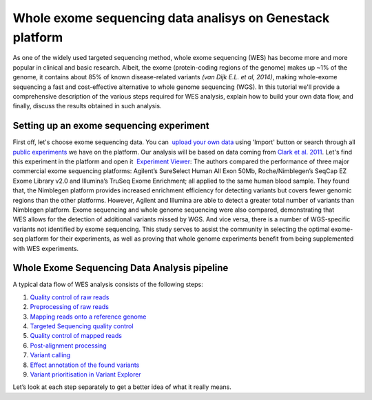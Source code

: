 Whole exome sequencing data analisys on Genestack platform
**********************************************************

As one of the widely used targeted sequencing method, whole exome
sequencing (WES) has become more and more popular in clinical and basic
research. Albeit, the exome (protein-coding regions of the genome) makes
up ~1% of the genome, it contains about 85% of known disease-related
variants *(van Dijk E.L. et al, 2014)*, making whole-exome sequencing a
fast and cost-effective alternative to whole genome sequencing (WGS). In
this tutorial we'll provide a comprehensive description of the various
steps required for WES analysis, explain how to build your own data
flow, and finally, discuss the results obtained in such analysis.

**Setting up an exome sequencing experiment**
~~~~~~~~~~~~~~~~~~~~~~~~~~~~~~~~~~~~~~~~~~~~~

First off, let's choose exome sequencing data. You can  `upload your
own
data <https://platform.genestack.org/endpoint/application/run/genestack/uploader>`__ using
'Import' button or search through all `public
experiments <https://platform.genestack.org/endpoint/application/run/genestack/filebrowser?a=GSF070886&action=viewFile&page=1>`__
we have on the platform. Our analysis will be based on data coming
from `Clark et al.
2011 <http://trace.ncbi.nlm.nih.gov/Traces/sra/?study=SRP007499>`__. Let's
find this experiment in the platform and open it  `Experiment
Viewer <https://platform.genestack.org/endpoint/application/run/genestack/experiment-viewer?a=GSF341288&action=viewFile>`__:
|WES_experiment_viewer copy| The authors compared the performance of
three major commercial exome sequencing platforms: Agilent’s SureSelect
Human All Exon 50Mb, Roche/Nimblegen’s SeqCap EZ Exome Library v2.0 and
Illumina’s TruSeq Exome Enrichment; all applied to the same human blood
sample. They found that, the Nimblegen platform provides increased
enrichment efficiency for detecting variants but covers fewer genomic
regions than the other platforms. However, Agilent and Illumina are able
to detect a greater total number of variants than Nimblegen platform.
Exome sequencing and whole genome sequencing were also compared,
demonstrating that WES allows for the detection of additional variants
missed by WGS. And vice versa, there is a number of WGS-specific
variants not identified by exome sequencing. This study serves to assist
the community in selecting the optimal exome-seq platform for their
experiments, as well as proving that whole genome experiments benefit
from being supplemented with WES experiments.

**Whole Exome Sequencing Data Analysis pipeline**
~~~~~~~~~~~~~~~~~~~~~~~~~~~~~~~~~~~~~~~~~~~~~~~~~

A typical data flow of WES analysis consists of the following steps:

#. `Quality control of raw reads <#rawreadsqc>`__
#. `Preprocessing of raw reads <#preprocessing>`__
#. `Mapping reads onto a reference genome <#mapping>`__
#. `Targeted Sequencing quality control <http://targeted>`__
#. `Quality control of mapped reads <#qcmapped>`__
#. `Post-alignment processing <#post>`__
#. `Variant calling <#variant>`__
#. `Effect annotation of the found variants <#effect>`__
#. `Variant prioritisation in Variant Explorer <#explorer>`__

Let’s look at each step separately to get a better idea of what it
really means.

.. |WES_experiment_viewer copy| image:: https://genestack.com/wp-content/uploads/2016/01/WES_experiment_viewer-copy.png
